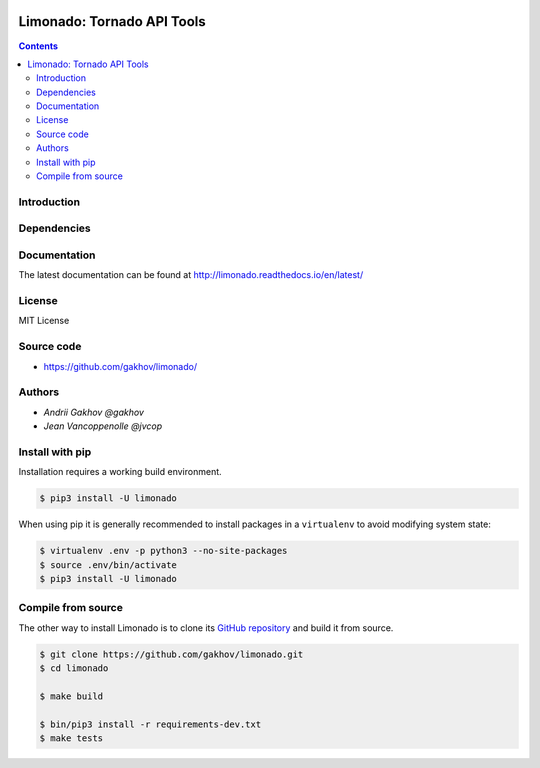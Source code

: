 |logo|


Limonado: Tornado API Tools
****************************

.. image:: https://img.shields.io/travis/gakhov/limonado/master.svg?style=flat-square
    :target: https://travis-ci.org/gakhov/limonado
    :alt: Travis Build Status

.. image:: https://img.shields.io/github/release/gakhov/limonado.svg?style=flat-square
    :target: https://github.com/gakhov/limonado/releases
    :alt: Current Release Version

.. image:: https://img.shields.io/pypi/v/limonado.svg?style=flat-square
    :target: https://pypi.python.org/pypi/limonado
    :alt: pypi Version

.. image:: https://readthedocs.org/projects/pip/badge/?version=latest&style=flat-square
    :target: http://limonado.readthedocs.io/en/latest/
    :alt: Documentation Version

.. image:: https://coveralls.io/repos/github/gakhov/limonado/badge.svg?branch=master
   :target: https://coveralls.io/github/gakhov/limonado?branch=master&style=flat-squar


.. contents ::


Introduction
------------


Dependencies
---------------------



Documentation
--------------

The latest documentation can be found at `<http://limonado.readthedocs.io/en/latest/>`_


License
-------

MIT License


Source code
-----------

* https://github.com/gakhov/limonado/


Authors
-------

* `Andrii Gakhov @gakhov`
* `Jean Vancoppenolle @jvcop`


Install with pip
--------------------

Installation requires a working build environment.

.. code:: bash

    $ pip3 install -U limonado

When using pip it is generally recommended to install packages in a ``virtualenv``
to avoid modifying system state:

.. code:: bash

    $ virtualenv .env -p python3 --no-site-packages
    $ source .env/bin/activate
    $ pip3 install -U limonado


Compile from source
---------------------

The other way to install Limonado is to clone its
`GitHub repository <https://github.com/gakhov/limonado>`_ and build it from
source.

.. code:: bash

    $ git clone https://github.com/gakhov/limonado.git
    $ cd limonado

    $ make build

    $ bin/pip3 install -r requirements-dev.txt
    $ make tests


.. |logo| image:: https://raw.githubusercontent.com/gakhov/limonado/master/docs/_static/logo.png
